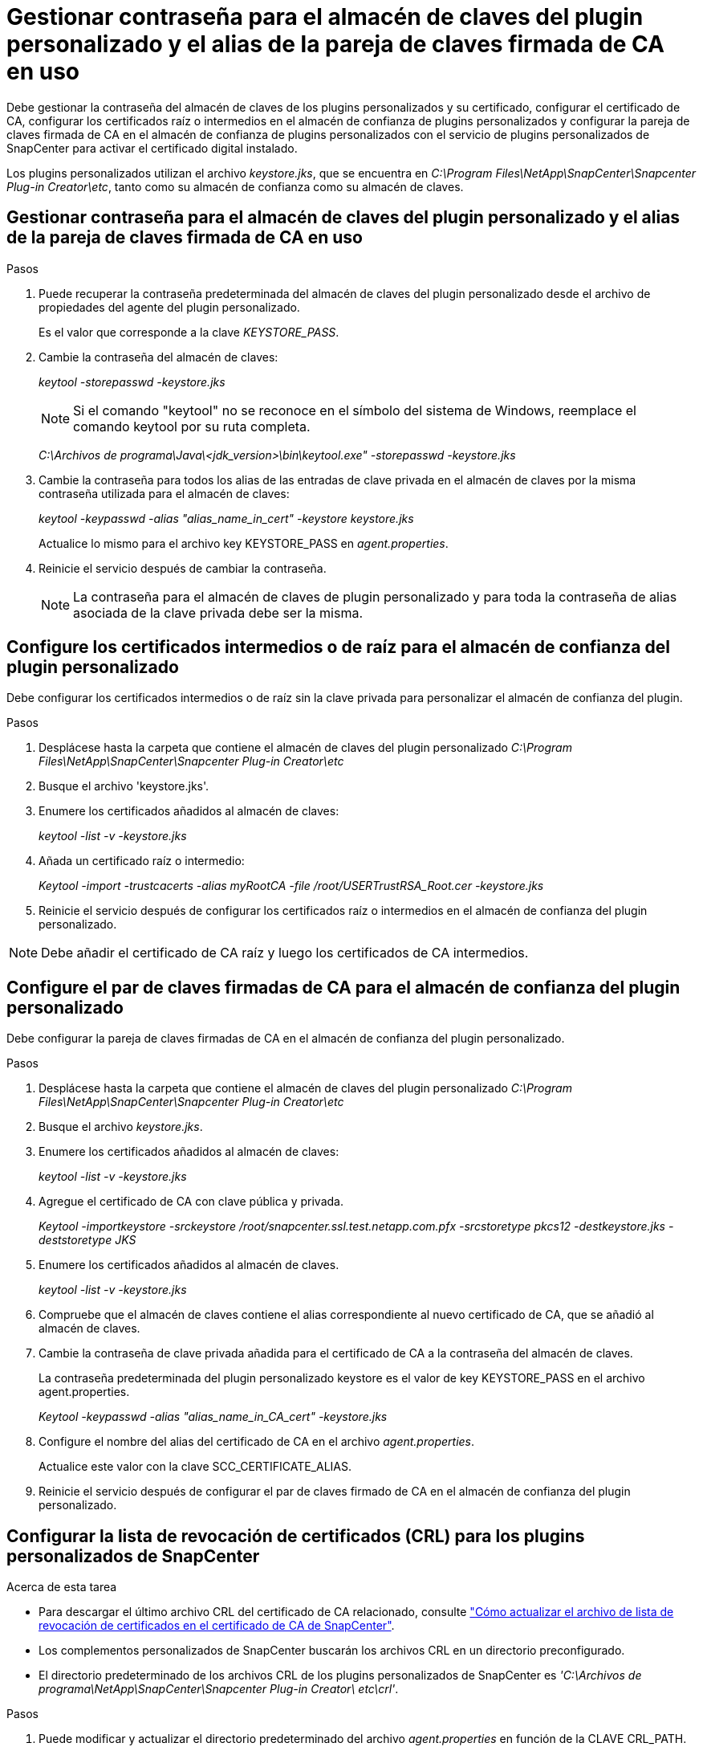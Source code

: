 = Gestionar contraseña para el almacén de claves del plugin personalizado y el alias de la pareja de claves firmada de CA en uso
:allow-uri-read: 


Debe gestionar la contraseña del almacén de claves de los plugins personalizados y su certificado, configurar el certificado de CA, configurar los certificados raíz o intermedios en el almacén de confianza de plugins personalizados y configurar la pareja de claves firmada de CA en el almacén de confianza de plugins personalizados con el servicio de plugins personalizados de SnapCenter para activar el certificado digital instalado.

Los plugins personalizados utilizan el archivo _keystore.jks_, que se encuentra en _C:\Program Files\NetApp\SnapCenter\Snapcenter Plug-in Creator\etc_, tanto como su almacén de confianza como su almacén de claves.



== Gestionar contraseña para el almacén de claves del plugin personalizado y el alias de la pareja de claves firmada de CA en uso

.Pasos
. Puede recuperar la contraseña predeterminada del almacén de claves del plugin personalizado desde el archivo de propiedades del agente del plugin personalizado.
+
Es el valor que corresponde a la clave _KEYSTORE_PASS_.

. Cambie la contraseña del almacén de claves:
+
_keytool -storepasswd -keystore.jks_

+

NOTE: Si el comando "keytool" no se reconoce en el símbolo del sistema de Windows, reemplace el comando keytool por su ruta completa.

+
_C:\Archivos de programa\Java\<jdk_version>\bin\keytool.exe" -storepasswd -keystore.jks_

. Cambie la contraseña para todos los alias de las entradas de clave privada en el almacén de claves por la misma contraseña utilizada para el almacén de claves:
+
_keytool -keypasswd -alias "alias_name_in_cert" -keystore keystore.jks_

+
Actualice lo mismo para el archivo key KEYSTORE_PASS en _agent.properties_.

. Reinicie el servicio después de cambiar la contraseña.
+

NOTE: La contraseña para el almacén de claves de plugin personalizado y para toda la contraseña de alias asociada de la clave privada debe ser la misma.





== Configure los certificados intermedios o de raíz para el almacén de confianza del plugin personalizado

Debe configurar los certificados intermedios o de raíz sin la clave privada para personalizar el almacén de confianza del plugin.

.Pasos
. Desplácese hasta la carpeta que contiene el almacén de claves del plugin personalizado _C:\Program Files\NetApp\SnapCenter\Snapcenter Plug-in Creator\etc_
. Busque el archivo 'keystore.jks'.
. Enumere los certificados añadidos al almacén de claves:
+
_keytool -list -v -keystore.jks_

. Añada un certificado raíz o intermedio:
+
_Keytool -import -trustcacerts -alias myRootCA -file /root/USERTrustRSA_Root.cer -keystore.jks_

. Reinicie el servicio después de configurar los certificados raíz o intermedios en el almacén de confianza del plugin personalizado.



NOTE: Debe añadir el certificado de CA raíz y luego los certificados de CA intermedios.



== Configure el par de claves firmadas de CA para el almacén de confianza del plugin personalizado

Debe configurar la pareja de claves firmadas de CA en el almacén de confianza del plugin personalizado.

.Pasos
. Desplácese hasta la carpeta que contiene el almacén de claves del plugin personalizado _C:\Program Files\NetApp\SnapCenter\Snapcenter Plug-in Creator\etc_
. Busque el archivo _keystore.jks_.
. Enumere los certificados añadidos al almacén de claves:
+
_keytool -list -v -keystore.jks_

. Agregue el certificado de CA con clave pública y privada.
+
_Keytool -importkeystore -srckeystore /root/snapcenter.ssl.test.netapp.com.pfx -srcstoretype pkcs12 -destkeystore.jks -deststoretype JKS_

. Enumere los certificados añadidos al almacén de claves.
+
_keytool -list -v -keystore.jks_

. Compruebe que el almacén de claves contiene el alias correspondiente al nuevo certificado de CA, que se añadió al almacén de claves.
. Cambie la contraseña de clave privada añadida para el certificado de CA a la contraseña del almacén de claves.
+
La contraseña predeterminada del plugin personalizado keystore es el valor de key KEYSTORE_PASS en el archivo agent.properties.

+
_Keytool -keypasswd -alias "alias_name_in_CA_cert" -keystore.jks_

. Configure el nombre del alias del certificado de CA en el archivo _agent.properties_.
+
Actualice este valor con la clave SCC_CERTIFICATE_ALIAS.

. Reinicie el servicio después de configurar el par de claves firmado de CA en el almacén de confianza del plugin personalizado.




== Configurar la lista de revocación de certificados (CRL) para los plugins personalizados de SnapCenter

.Acerca de esta tarea
* Para descargar el último archivo CRL del certificado de CA relacionado, consulte https://kb.netapp.com/Advice_and_Troubleshooting/Data_Protection_and_Security/SnapCenter/How_to_update_certificate_revocation_list_file_in_SnapCenter_CA_Certificate["Cómo actualizar el archivo de lista de revocación de certificados en el certificado de CA de SnapCenter"].
* Los complementos personalizados de SnapCenter buscarán los archivos CRL en un directorio preconfigurado.
* El directorio predeterminado de los archivos CRL de los plugins personalizados de SnapCenter es _'C:\Archivos de programa\NetApp\SnapCenter\Snapcenter Plug-in Creator\ etc\crl'_.


.Pasos
. Puede modificar y actualizar el directorio predeterminado del archivo _agent.properties_ en función de la CLAVE CRL_PATH.
. Puede colocar más de un archivo CRL en este directorio.
+
Los certificados entrantes se verificarán en cada CRL.


